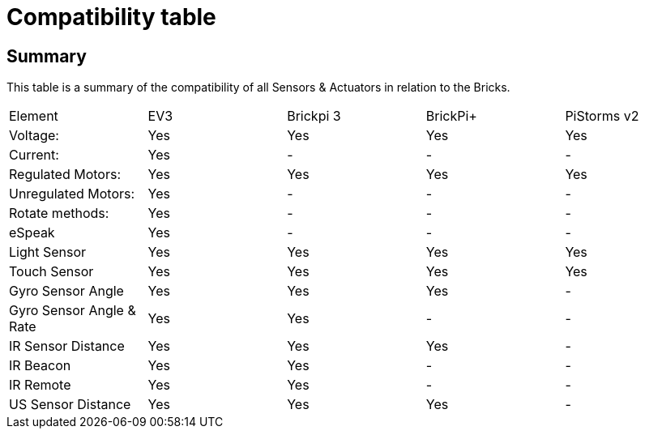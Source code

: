 # Compatibility table

## Summary

This table is a summary of the compatibility of all Sensors & Actuators in relation to the Bricks.

|===
|Element |EV3 |Brickpi 3 |BrickPi+ |PiStorms v2
|Voltage: |Yes |Yes |Yes |Yes
| Current: | Yes | - | - | -
| Regulated Motors: | Yes | Yes | Yes | Yes
| Unregulated Motors: | Yes | - | - | -
| Rotate methods: | Yes | - | - | -
| eSpeak | Yes | - |- | -
| Light Sensor | Yes | Yes | Yes | Yes
| Touch Sensor | Yes | Yes | Yes | Yes
| Gyro Sensor Angle | Yes | Yes | Yes | -
| Gyro Sensor Angle &amp; Rate | Yes | Yes | - | -
| IR Sensor Distance | Yes | Yes | Yes | -
| IR Beacon | Yes | Yes | - | -
| IR Remote | Yes | Yes | - | -
| US Sensor Distance | Yes | Yes | Yes | -
|========================================

https://www.cs.cmu.edu/~chuck/robotpg/robofaq/9.html
http://www.yourarticlelibrary.com/robots/robots-5-important-components-of-robots/5692/
http://sciencing.com/main-parts-robot-7403157.html
http://www.mind.ilstu.edu/curriculum/medical_robotics/parts_of_robots.php